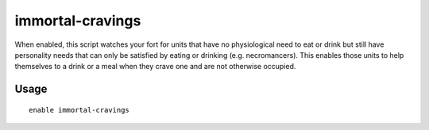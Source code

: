immortal-cravings
=================

.. dfhack-tool::
    :summary: Allow immortals to satisfy their cravings for food and drink.
    :tags: fort gameplay

When enabled, this script watches your fort for units that have no physiological
need to eat or drink but still have personality needs that can only be satisfied
by eating or drinking (e.g. necromancers). This enables those units to help
themselves to a drink or a meal when they crave one and are not otherwise
occupied.

Usage
-----

::

    enable immortal-cravings
